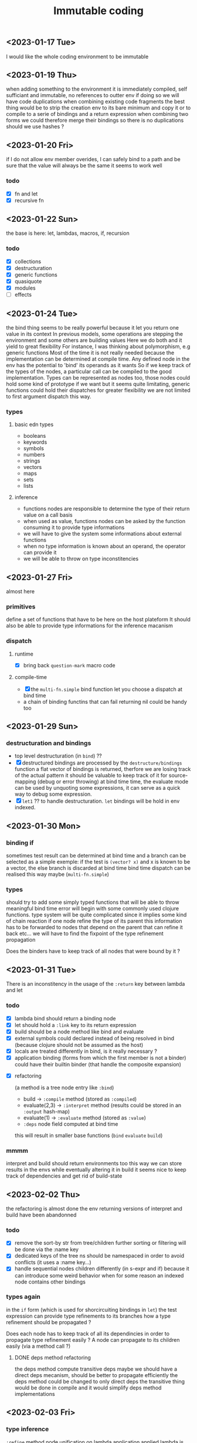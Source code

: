 #+title: Immutable coding


** <2023-01-17 Tue>
I would like the whole coding environment to be immutable

** <2023-01-19 Thu>
when adding something to the environment it is immediately compiled, self sufficiant and immutable, no references to outter env
if doing so we will have code duplications when combining existing code fragments
the best thing would be to strip the creation env to its bare minimum and copy it
or to compile to a serie of bindings and a return expression
when combining two forms we could therefore merge their bindings so there is no duplications
should we use hashes ?

** <2023-01-20 Fri>
if I do not allow env member overides, I can safely bind to a path and be sure that the value will always be the same
it seems to work well
*** todo
- [X] fn and let
- [X] recursive fn
** <2023-01-22 Sun>
the base is here: let, lambdas, macros, if, recursion
*** todo
- [X] collections
- [X] destructuration
- [X] generic functions
- [X] quasiquote
- [X] modules
- [ ] effects
** <2023-01-24 Tue>
the bind thing seems to be really powerful
because it let you return one value in its context
In previous models, some operations are stepping the environment and some others are building values
Here we do both and it yield to great flexibility
For instance, I was thinking about polymorphism, e.g generic functions
Most of the time it is not really needed because the implementation can be determined at compile time.
Any defined node in the env has the potential to 'bind' its operands as it wants
So if we keep track of the types of the nodes, a particular call can be compiled to the good implementation.
Types can be represented as nodes too, those nodes could hold some kind of prototype if we want
but it seems quite limitating, generic functions could hold their dispatches for greater flexibility
we are not limited to first argument dispatch this way.
*** types
**** basic edn types
- booleans
- keywords
- symbols
- numbers
- strings
- vectors
- maps
- sets
- lists
**** inference
- functions nodes are responsible to determine the type of their return value on a call basis
- when used as value, functions nodes can be asked by the function consuming it to provide type informations
- we will have to give the system some informations about external functions
- when no type information is known about an operand, the operator can provide it
- we will be able to throw on type inconstitencies
** <2023-01-27 Fri>
almost here
*** primitives
define a set of functions that have to be here on the host plateform
It should also be able to provide type informations for the inference macanism
*** dispatch
**** runtime
- [X] bring back =question-mark= macro code
**** compile-time
- [X] the =multi-fn.simple= bind function let you choose a dispatch at bind time
- a chain of binding functins that can fail returning nil could be handy too
** <2023-01-29 Sun>
*** destructuration and bindings
- top level destructuration (in =bind=) ??
- [X] destructured bindings are processed by the =destructure/bindings= function
  a flat vector of bindings is returned, therfore we are losing track of the actual pattern
  it should be valuable to keep track of it for source-mapping (debug or error throwing)
  at bind time time, the evaluate mode can be used by unquoting some expressions, it can serve as a quick way to debug some expression.
- [X] =let1= ?? to handle destructuration. =let= bindings will be hold in env indexed.
** <2023-01-30 Mon>
*** binding if
sometimes test result can be determined at bind time and a branch can be selected
as a simple exemple: if the test is =(vector? x)= and x is known to be a vector, the else branch is discarded at bind time
bind time dispatch can be realised this way maybe (=multi-fn.simple=)
*** types
should try to add some simply typed functions that will be able to throw meaningful bind time error
will begin with some commonly used clojure functions.
type system will be quite complicated since it implies some kind of chain reaction
if one node refine the type of its parent this information has to be forwarded to nodes that depend on the parent that can refine it back etc...
we will have to find the fixpoint of the type refinement propagation

Does the binders have to keep track of all nodes that were bound by it ?
** <2023-01-31 Tue>
There is an inconstitency in the usage of the =:return= key between lambda and let
*** todo
 - [X] lambda bind should return a binding node
 - [X] let should hold a =:link= key to its return expression
 - [X] build should be a node method like bind and evaluate
 - [X] external symbols could declared instead of being resolved in bind (because clojure should not be assumed as the host)
 - [X] locals are treated differently in bind, is it really necessary ?
 - [X] application binding (forms from which the first member is not a binder) could have their builtin binder (that handle the composite expansion)

- [X] refactoring

   (a method is a tree node entry like =:bind=)

   - build -> =:compile= method (stored as =:compiled=)
   - evaluate(2,3) -> =:interpret= method (results could be stored in an =:output= hash-map)
   - evaluate(1) -> =:evaluate= method (stored as =:value=)
   - =:deps= node field computed at bind time

   this will result in smaller base functions (=bind= =evaluate= =build=)

*** mmmm
interpret and build should return environments too
this way we can store results in the envs while eventually altering it
in build it seems nice to keep track of dependencies and get rid of build-state

** <2023-02-02 Thu>
the refactoring is almost done
the env returning versions of interpret and build have been abandonned
*** todo
- [X] remove the sort-by str from tree/children
  further sorting or filtering will be done via the :name key
- [X] dedicated keys of the tree ns should be namespaced in order to avoid conflicts (it uses a :name key...)
- [X] handle sequential nodes children differently (in s-expr and if)
  because it can introduce some weird behavior when for some reason an indexed node contains other bindings
*** types again
in the =if= form (which is used for shorcircuiting bindings in =let=) the test expression can provide type refinements to its branches
how a type refinement should be propagated ?

Does each node has to keep track of all its dependincies in order to propagate type refinement easily ?
A node can propagate to its children easily (via a method call ?)

**** DONE deps method refactoring
the deps method compute transitive deps
maybe we should have a direct deps mecanism, should be better to propagate efficiently
the deps method could be changed to only direct deps
the transitive thing would be done in compile and it would simplify deps method implementations

** <2023-02-03 Fri>
*** type inference
=:refine= method
node unification on lambda application
applied lambda is like let
a let is a seq of bindings
each binding can result in a refinement
** <2023-02-08 Wed>
=xp/types2.clj= is going well
*** further steps
**** difference ?
a type constructor that excludes some elements could be nice
maybe just a =not= type (negation) in conjunction to a composition type
**** type transitions
a function can be typed with a type transition
**** comparing types
several possibilities
- equal
- distinct
- bigger
- smaller
- overlap
** <2023-02-21 Tue>
=types3.clj= implements comparison and negation along previous things.
The comparison of intersection types is tricky and the implementation is incomplete.
